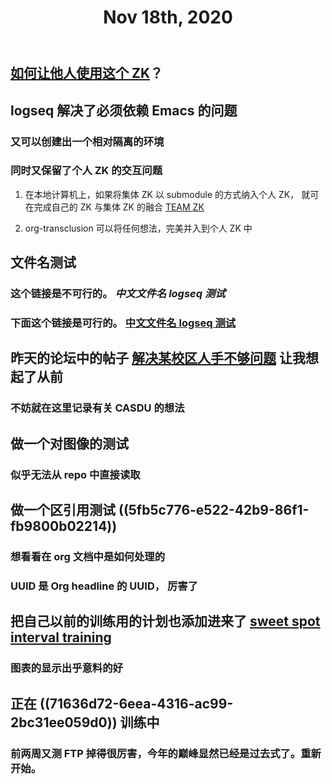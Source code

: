 :PROPERTIES:
:ID:       613edefb-84cb-436e-bc29-d8993f855cc6
:END:
#+TITLE: Nov 18th, 2020

** [[file:../pages/如何让他人使用这个_zk.org][如何让他人使用这个 ZK]]？

** logseq 解决了必须依赖 Emacs 的问题
   :PROPERTIES:
   :id:       5fd6cd0c-953b-4401-92a7-8c5061170fb3
   :LAST_MODIFIED: [2021-08-07 Sat 15:42]
   :END:

*** 又可以创建出一个相对隔离的环境
*** 同时又保留了个人 ZK 的交互问题
**** 在本地计算机上，如果将集体 ZK 以 submodule 的方式纳入个人 ZK， 就可在完成自己的 ZK 与集体 ZK 的融合 [[file:../pages/team_zk.org][TEAM ZK]]
**** org-transclusion 可以将任何想法，完美并入到个人 ZK 中
** 文件名测试
*** 这个链接是不可行的。 [[中文文件名 logseq 测试]]
*** 下面这个链接是可行的。 [[file:../pages/中文文件名_logseq_测试.org][中文文件名 logseq 测试]]
** 昨天的论坛中的帖子 [[file:../20201117211044.org][解决某校区人手不够问题]] 让我想起了从前
*** 不妨就在这里记录有关 CASDU 的想法
** 做一个对图像的测试
*** 似乎无法从 repo 中直接读取
** 做一个区引用测试 ((5fb5c776-e522-42b9-86f1-fb9800b02214))
*** 想看看在 org 文档中是如何处理的
*** UUID 是 Org headline 的 UUID， 厉害了
** 把自己以前的训练用的计划也添加进来了 [[file:../20201118213422.org][sweet spot interval training]]
*** 图表的显示出乎意料的好
** 正在 ((71636d72-6eea-4316-ac99-2bc31ee059d0)) 训练中
*** 前两周又测 FTP 掉得很厉害，今年的巅峰显然已经是过去式了。重新开始。

